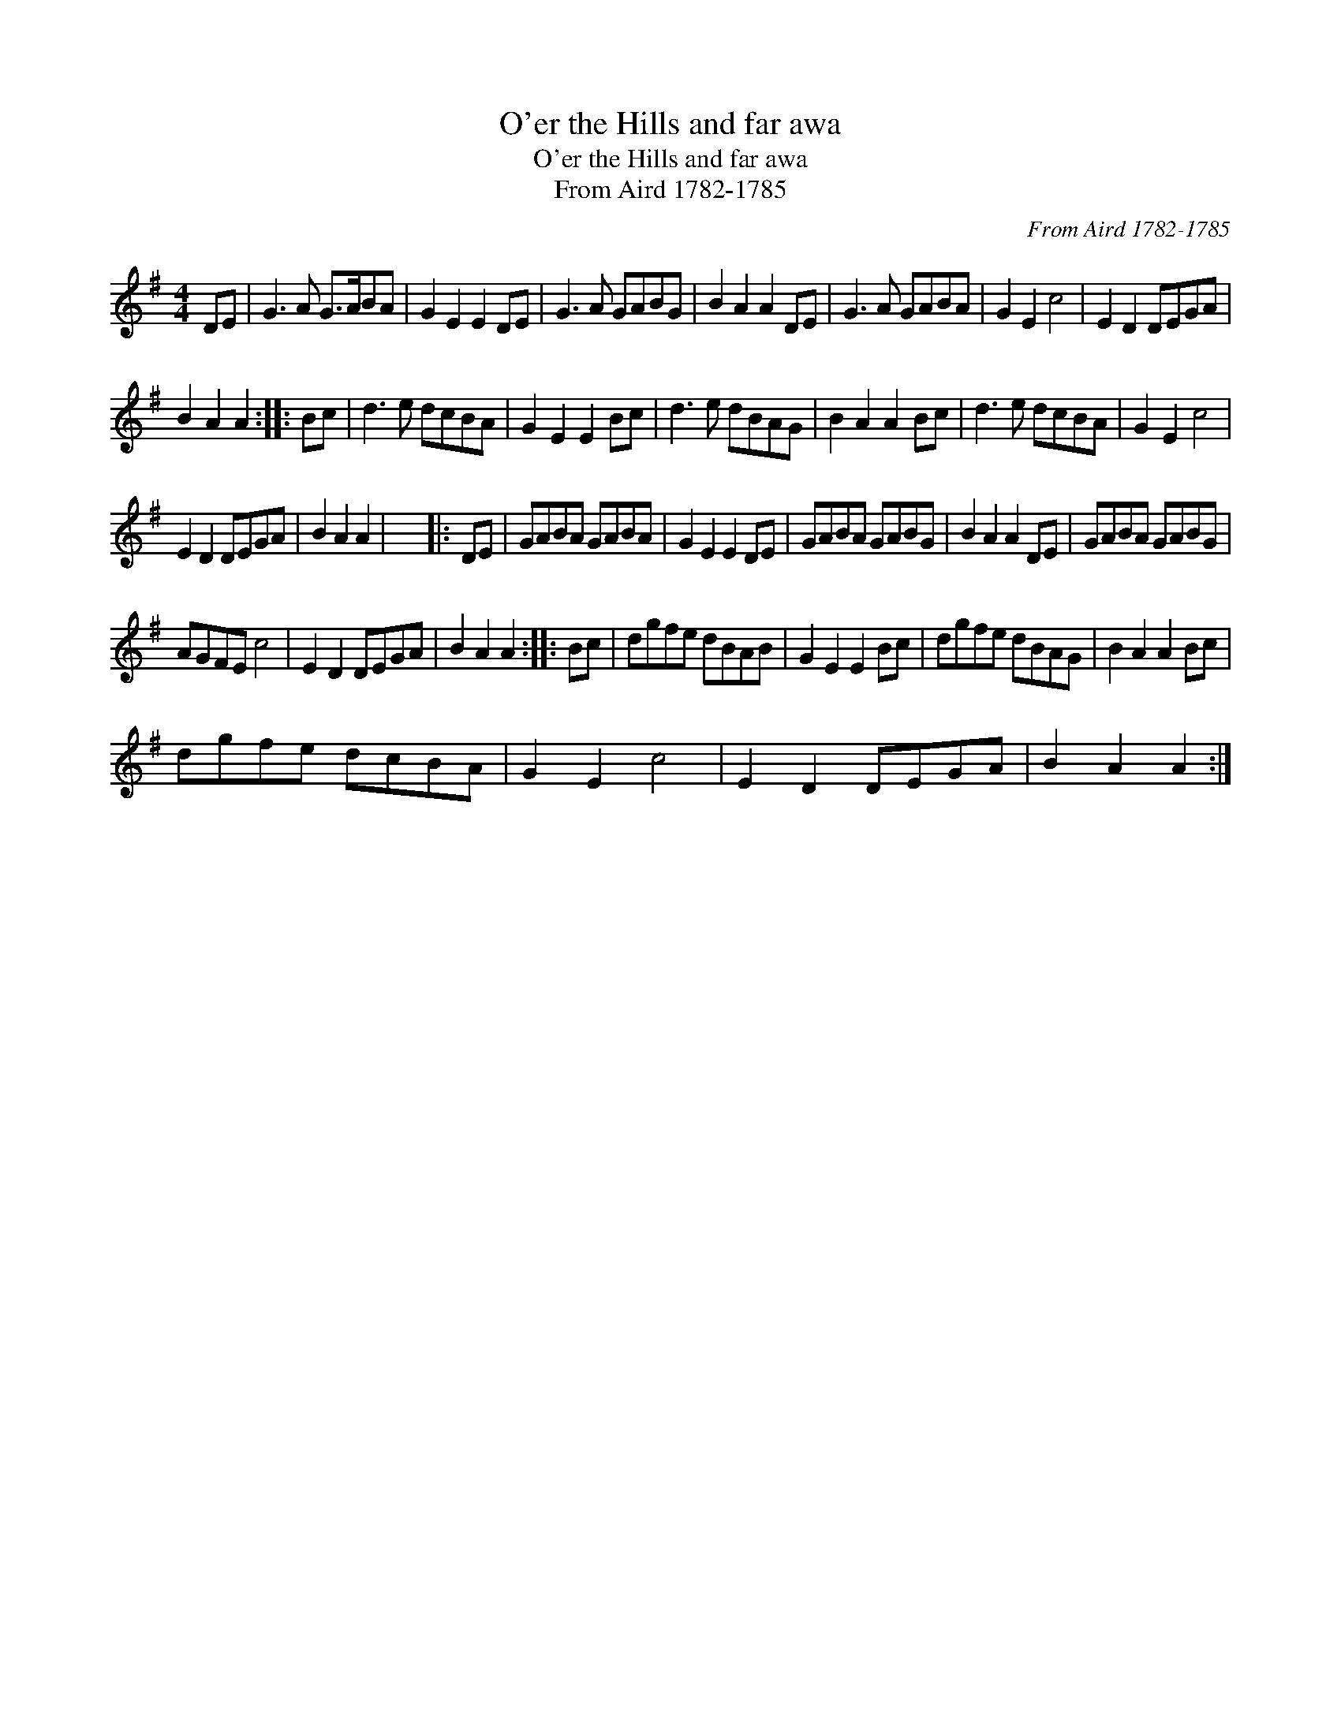 X:1
T:O'er the Hills and far awa
T:O'er the Hills and far awa
T:From Aird 1782-1785
C:From Aird 1782-1785
L:1/8
M:4/4
K:G
V:1 treble 
V:1
 DE | G3 A G>ABA | G2 E2 E2 DE | G3 A GABG | B2 A2 A2 DE | G3 A GABA | G2 E2 c4 | E2 D2 DEGA | %8
 B2 A2 A2 :: Bc | d3 e dcBA | G2 E2 E2 Bc | d3 e dBAG | B2 A2 A2 Bc | d3 e dcBA | G2 E2 c4 | %16
 E2 D2 DEGA | B2 A2 A2 | x8 |: DE | GABA GABA | G2 E2 E2 DE | GABA GABG | B2 A2 A2 DE | GABA GABG | %25
 AGFE c4 | E2 D2 DEGA | B2 A2 A2 :: Bc | dgfe dBAB | G2 E2 E2 Bc | dgfe dBAG | B2 A2 A2 Bc | %33
 dgfe dcBA | G2 E2 c4 | E2 D2 DEGA | B2 A2 A2 :| %37

